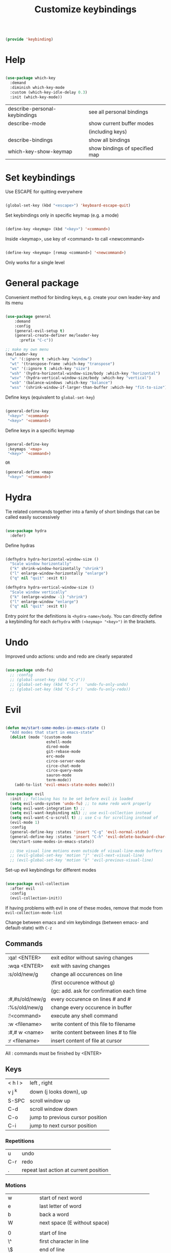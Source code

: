 #+TITLE: Customize keybindings
#+PROPERTY: header-args:emacs-lisp :tangle ~/.emacs.d/lisp/keybinding.el

#+begin_src emacs-lisp
  
  (provide 'keybinding)
  
#+end_src

* Help

#+begin_src emacs-lisp
    
    (use-package which-key
      :demand
      :diminish which-key-mode
      :custom (which-key-idle-delay 0.3)
      :init (which-key-mode))
    
#+end_src

| describe-personal-keybindings | see all personal bindings      |
| describe-mode                 | show current buffer modes      |
|                               | (including keys)               |
| describe-bindings             | show all bindings              |
| which-key-show-keymap         | show bindings of specified map |

* Set keybindings

Use ESCAPE for quitting everywhere

#+begin_src emacs-lisp
  
  (global-set-key (kbd "<escape>") 'keyboard-escape-quit)

#+end_src

Set keybindings only in specific keymap (e.g. a mode)

#+begin_src emacs-lisp :tangle no
  
  (define-key <keymap> (kbd "<key>") '<command>)
  
#+end_src

Inside <keymap>, use key of <command> to call <newcommand>

#+begin_src emacs-lisp :tangle no

  (define-key <keymap> [remap <command>] '<newcommand>)

#+end_src
Only works for a single level

* General package

Convenient method for binding keys, e.g. create your own leader-key and its menu

#+begin_src emacs-lisp
  
  (use-package general
      :demand
      :config
      (general-evil-setup t)
      (general-create-definer me/leader-key
        :prefix "C-c"))
  
  ;; make my own menu
  (me/leader-key
    "w" '(:ignore t :which-key "window")
    "wt" '(transpose-frame :which-key "transpose")
    "ws" '(:ignore t :which-key "size")
    "wsh" '(hydra-horizontal-window-size/body :which-key "horizontal")
    "wsv" '(hydra-vertical-window-size/body :which-key "vertical")
    "wsb" '(balance-windows :which-key "balance")
    "wss" '(shrink-window-if-larger-than-buffer :which-key "fit-to-size"))
  
#+end_src

Define keys (equivalent to ~global-set-key~)

#+begin_src emacs-lisp :tangle no
  
  (general-define-key
   "<key>" '<command>
   "<key>" '<command>)
  
#+end_src

Define keys in a specific keymap

#+begin_src emacs-lisp :tangle no
  
   (general-define-key
    :keymaps '<map>
    "<key>" '<command>)
  
   OR
  
   (general-define <map>
    "<key>" '<command>)
  
#+end_src

* Hydra

Tie related commands together into a family of short bindings that can be called easily successively

#+begin_src emacs-lisp
      
      (use-package hydra
        :defer)
      
#+end_src

Define hydras

#+begin_src emacs-lisp
  
  (defhydra hydra-horizontal-window-size ()
    "Scale window horizontally"
    ("k" shrink-window-horizontally "shrink")
    ("l" enlarge-window-horizontally "enlarge")
    ("q" nil "quit" :exit t))
  
  (defhydra hydra-vertical-window-size ()
    "Scale window vertically"
    ("k" (enlarge-window -1) "shrink")
    ("l" enlarge-window "enlarge")
    ("q" nil "quit" :exit t))
  
#+end_src

Entry point for the definitions is ~<hydra-name>/body~.
You can directly define a keybinding for each ~defhydra~ with ~(<keymap> "<key>")~ in the brackets.

* Undo

Improved undo actions: undo and redo are clearly separated

#+begin_src emacs-lisp
    
  (use-package undo-fu)
    ;; :config
    ;; (global-unset-key (kbd "C-z"))
    ;; (global-set-key (kbd "C-z")   'undo-fu-only-undo)
    ;; (global-set-key (kbd "C-S-z") 'undo-fu-only-redo))
  
#+end_src

* Evil

#+begin_src emacs-lisp
  
  (defun me/start-some-modes-in-emacs-state ()
    "Add modes that start in emacs-state"
    (dolist (mode '(custom-mode
                    eshell-mode
                    dired-mode
                    git-rebase-mode
                    erc-mode
                    circe-server-mode
                    circe-chat-mode
                    circe-query-mode
                    sauron-mode
                    term-mode))
      (add-to-list 'evil-emacs-state-modes mode)))
  
  (use-package evil
    :init ;; following has to be set before evil is loaded
    (setq evil-undo-system 'undo-fu) ;; to make redo work properly
    (setq evil-want-integration t) ;; 
    (setq evil-want-keybinding nil) ;; use evil-collection instead
    (setq evil-want-C-u-scroll t) ;; use C-u for scrolling instead of
    (evil-mode 1)
    :config
    (general-define-key :states 'insert "C-g" 'evil-normal-state)
    (general-define-key :states 'insert "C-h" 'evil-delete-backward-char-and-join)
    (me/start-some-modes-in-emacs-state))
  
    ;; Use visual line motions even outside of visual-line-mode buffers
    ;; (evil-global-set-key 'motion "j" 'evil-next-visual-line)
    ;; (evil-global-set-key 'motion "k" 'evil-previous-visual-line)
  
#+end_src

Set-up evil keybindings for different modes
#+begin_src emacs-lisp
  
  (use-package evil-collection
    :after evil
    :config
    (evil-collection-init))
  
#+end_src
If having problems with evil in one of these modes, remove that mode from ~evil-collection-mode-list~

Change between emacs and vim keybindings (between emacs- and default-state) with ~C-z~

** Commands
| :qa! <ENTER>    | exit editor without saving changes       |
| :wqa <ENTER>    | exit with saving changes                 |
| :s/old/new/g    | change all occurences on line            |
|                 | (first occurence without g)              |
|                 | (gc: add. ask for confirmation each time |
| :#,#s/old/new/g | every occurence on lines # and #         |
| :%s/old/new/g   | change every occurence in buffer         |
| :!<command>     | execute any shell command                |
| :w <filename>   | write content of this file to filename   |
| :#,# w <name>   | write content between lines # to file    |
| :r <filename>   | insert content of file at cursor         |

All : commands must be finished by <ENTER>

** Keys
| < h    l > | left , right                     |
| v j  ^k    | down (j looks down), up          |
| S-SPC      | scroll window up                 |
| C-d        | scroll window down               |
| C-o        | jump to previous cursor position |
| C-i        | jump to next cursor position     |

*** Repetitions
| u   | undo                                   |
| C-r | redo                                   |
| .   | repeat last action at current position |

*** Motions
| w         | start of next word                           |
| e         | last letter of word                          |
| b         | back a word                                  |
| W         | next space (E without space)                 |
|           |                                              |
| 0         | start of line                                |
| \^        | first character in line                      |
| \$        | end of line                                  |
| j         | down one line                                |
| :<number> | line                                         |
|           |                                              |
| (         | backward a sentence                          |
| )         | forward a sentence                           |
|           |                                              |
| {         | start of paragraph                           |
| }         | end of paragraph                             |
|           |                                              |
| gg        | beginning of buffer                          |
| G         | end of buffer                                |
|           |                                              |
| <N>[[     | beginning of Nth prev section                |
| <N>]]     | beginning of Nth next section                |
| %         | matching brancket                            |
| /<phrase> | search, RET n: next, opposite direction: N   |
| ?<phrase> | search backwards                             |
| f, F      | find next (previous) character               |
| t, T      | find next character (excluding new character |

*** Actions
| x    | Delete character under cursor              |
| i    | insert (goto insert)                       |
| p    | put last deletion after cursor             |
|      | (for a deleted line: under cursor)         |
| r    | replace character under cursor             |
| R    | replace more (goto insert)                 |
| a    | append (start editing one character ahead) |
| [p   | paste in new line above                    |
| ]p   | paste in new line below                    |
| [SPC | add lines above                            |
| ]SPC | add lines below                            |
| [e   | move region/line up (down with ])          |
|      |                                            |
| o    | open line below this line goto insert      |
| O    | open line above this line goto insert      |
| A    | append to end of line                      |
| I    | insert at start of line                    |

Combined actions:
[number] [verb] [noun] OR [verb] [number] [noun]

**** Verbs
| d | delete               |
| c | change (goto insert) |
| a | append (goto insert) |
| y | yank (copy)          |
| > | indent               |
| v | visually select      |

**** Noun
Can be motions (see above - operates from the current cursor position)
or text objects - operates on the whole object regardless of the cursor position:

| iw | inner word (works from anywhere inside word) |
| i  | inner quotes                                 |
| a" | a double quoted string (same for '`)         |
| i" | inner double quoted string                   |
| it | inner tag (xml/html)                         |
| as | a sencence                                   |
| i{ | inner nearest curly brackey (same for )]>)   |
| ip | inner paragraph                              |

defaults to next in line

a instead of i includes surrounding white spaces

For action on full line: press verb twice (e.g. dd to delete line)

** Registers
Can registers in Insert or Command mode
Evalute expression: C-r =3+4 RET
| :reg [<names of registers>] | show all registers with contents                       |
| "ky<Noun>                   | Yank to register k                                     |
| "Ky<Noun>                   | Append to register k                                   |
| "kp                         | Normal mode: Paste from register k                     |
| C-r k                       | Insert/Command mode: Paste from register k             |
| C-r = <expr> RET            | Insert/Command mode: Evaluate <expr> and insert result |

Special registers
| 0   | default when yanking if no register is specified |
| 1-9 | last 9 deleted texts, 1 newest, 9 oldest         |
| +   | System clipboard                                 |
| "   | Any text you delete or yank                      |
| .   | last inserted text (read-only)                   |
| %   | current file path (read-only)                    |
| :   | most recently executed command (read-only)       |
| /   | latest text you searched for (with / ? * or #)   |
| =   | Expressions (evaluate expr in Insert/Command)    |

Replace a word (repeatable):
ciw C-r 0 ESC

** Advice
- in actions: use text objects instead of motions
- spelling: change entire word instead of correcting one character

* Behavior changes

** Comments
#+begin_src emacs-lisp

  (use-package evil-nerd-commenter
    :config (evilnc-default-hotkeys))
  
#+end_src

Evil-mode: ~,~
| ,,9j | this and next 9 lines |
| ,,,  | this line             |
| ,cp  | full paragraph        |

All modes: ~M-;~

** Switch buffer
#+begin_src emacs-lisp
  
  (general-define-key
    "C-M-j" 'counsel-switch-buffer)
  
#+end_src
